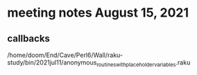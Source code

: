 * meeting notes August 15, 2021
** callbacks
/home/doom/End/Cave/Perl6/Wall/raku-study/bin/2021jul11/anonymous_routines_with_placeholder_variables.raku
